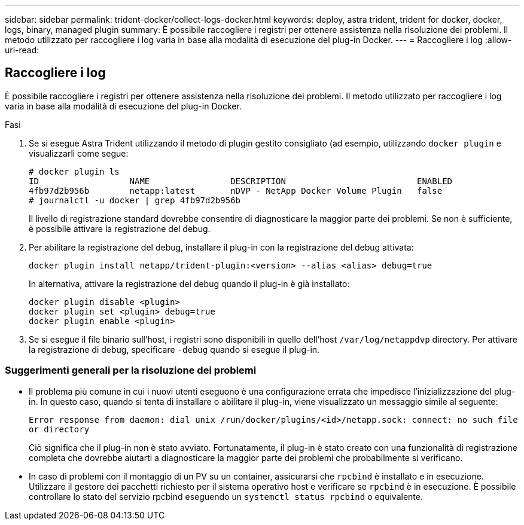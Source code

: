 ---
sidebar: sidebar 
permalink: trident-docker/collect-logs-docker.html 
keywords: deploy, astra trident, trident for docker, docker, logs, binary, managed plugin 
summary: È possibile raccogliere i registri per ottenere assistenza nella risoluzione dei problemi. Il metodo utilizzato per raccogliere i log varia in base alla modalità di esecuzione del plug-in Docker. 
---
= Raccogliere i log
:allow-uri-read: 




== Raccogliere i log

È possibile raccogliere i registri per ottenere assistenza nella risoluzione dei problemi. Il metodo utilizzato per raccogliere i log varia in base alla modalità di esecuzione del plug-in Docker.

.Fasi
. Se si esegue Astra Trident utilizzando il metodo di plugin gestito consigliato (ad esempio, utilizzando `docker plugin` e visualizzarli come segue:
+
[listing]
----
# docker plugin ls
ID                  NAME                DESCRIPTION                          ENABLED
4fb97d2b956b        netapp:latest       nDVP - NetApp Docker Volume Plugin   false
# journalctl -u docker | grep 4fb97d2b956b
----
+
Il livello di registrazione standard dovrebbe consentire di diagnosticare la maggior parte dei problemi. Se non è sufficiente, è possibile attivare la registrazione del debug.

. Per abilitare la registrazione del debug, installare il plug-in con la registrazione del debug attivata:
+
[listing]
----
docker plugin install netapp/trident-plugin:<version> --alias <alias> debug=true
----
+
In alternativa, attivare la registrazione del debug quando il plug-in è già installato:

+
[listing]
----
docker plugin disable <plugin>
docker plugin set <plugin> debug=true
docker plugin enable <plugin>
----
. Se si esegue il file binario sull'host, i registri sono disponibili in quello dell'host `/var/log/netappdvp` directory. Per attivare la registrazione di debug, specificare `-debug` quando si esegue il plug-in.




=== Suggerimenti generali per la risoluzione dei problemi

* Il problema più comune in cui i nuovi utenti eseguono è una configurazione errata che impedisce l'inizializzazione del plug-in. In questo caso, quando si tenta di installare o abilitare il plug-in, viene visualizzato un messaggio simile al seguente:
+
`Error response from daemon: dial unix /run/docker/plugins/<id>/netapp.sock: connect: no such file or directory`

+
Ciò significa che il plug-in non è stato avviato. Fortunatamente, il plug-in è stato creato con una funzionalità di registrazione completa che dovrebbe aiutarti a diagnosticare la maggior parte dei problemi che probabilmente si verificano.

* In caso di problemi con il montaggio di un PV su un container, assicurarsi che `rpcbind` è installato e in esecuzione. Utilizzare il gestore dei pacchetti richiesto per il sistema operativo host e verificare se `rpcbind` è in esecuzione. È possibile controllare lo stato del servizio rpcbind eseguendo un `systemctl status rpcbind` o equivalente.

